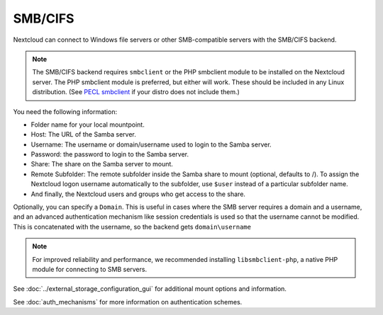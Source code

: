========
SMB/CIFS
========

Nextcloud can connect to Windows file servers or other SMB-compatible servers
with the SMB/CIFS backend.

.. note:: The SMB/CIFS backend requires ``smbclient`` or 
   the PHP smbclient module to be installed on the Nextcloud server. The PHP 
   smbclient module is preferred, but either will work. These 
   should be included in any Linux distribution. (See `PECL smbclient 
   <https://pecl.php.net/package/smbclient>`_ if your distro does not include 
   them.)

You need the following information:

*    Folder name for your local mountpoint.
*    Host: The URL of the Samba server.
*    Username: The username or domain/username used to login to the Samba 
     server.
*    Password: the password to login to the Samba server.
*    Share: The share on the Samba server to mount.
*    Remote Subfolder: The remote subfolder inside the Samba share to mount 
     (optional, defaults to /). To assign the Nextcloud logon username 
     automatically to the subfolder, use ``$user`` instead of a particular 
     subfolder name. 
*    And finally, the Nextcloud users and groups who get access to the share.

Optionally, you can specify a ``Domain``. This is useful in 
cases where the
SMB server requires a domain and a username, and an advanced authentication
mechanism like session credentials is used so that the username cannot be
modified. This is concatenated with the username, so the backend gets
``domain\username``

.. note:: For improved reliability and performance, we recommended installing   
          ``libsmbclient-php``, a native PHP module for connecting to
          SMB servers.
		  
.. figure:: images/smb.png
   :alt: Samba external storage configuration.
   :scale: 75%

See :doc:`../external_storage_configuration_gui` for additional mount 
options and information.

See :doc:`auth_mechanisms` for more information on authentication schemes.
